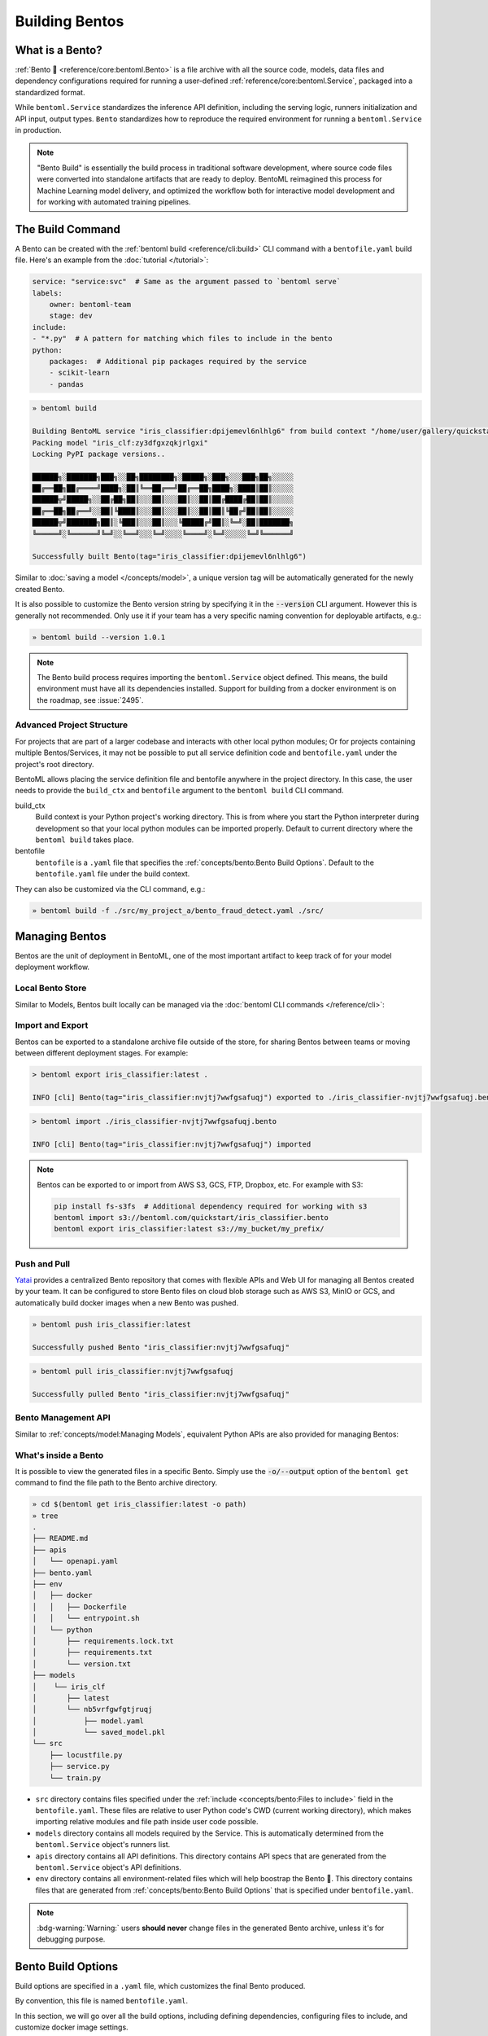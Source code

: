 ===============
Building Bentos
===============

What is a Bento?
----------------

:ref:`Bento 🍱 <reference/core:bentoml.Bento>` is a file archive with all the source
code, models, data files and dependency configurations required for running a
user-defined :ref:`reference/core:bentoml.Service`, packaged into a standardized format.

While ``bentoml.Service`` standardizes the inference API definition, including the
serving logic, runners initialization and API input, output types.
``Bento`` standardizes how to reproduce the required environment for running a
``bentoml.Service`` in production.

.. note::
    "Bento Build" is essentially the build process in traditional software development,
    where source code files were converted into standalone artifacts that are ready to
    deploy. BentoML reimagined this process for Machine Learning model delivery, and
    optimized the workflow both for interactive model development and for working with
    automated training pipelines.


The Build Command
-----------------

A Bento can be created with the :ref:`bentoml build <reference/cli:build>` CLI command
with a ``bentofile.yaml`` build file. Here's an example from the
:doc:`tutorial </tutorial>`:

.. code-block:: yaml

    service: "service:svc"  # Same as the argument passed to `bentoml serve`
    labels:
        owner: bentoml-team
        stage: dev
    include:
    - "*.py"  # A pattern for matching which files to include in the bento
    python:
        packages:  # Additional pip packages required by the service
        - scikit-learn
        - pandas

.. code-block:: bash

    » bentoml build

    Building BentoML service "iris_classifier:dpijemevl6nlhlg6" from build context "/home/user/gallery/quickstart"
    Packing model "iris_clf:zy3dfgxzqkjrlgxi"
    Locking PyPI package versions..
 
    ██████╗░███████╗███╗░░██╗████████╗░█████╗░███╗░░░███╗██╗░░░░░
    ██╔══██╗██╔════╝████╗░██║╚══██╔══╝██╔══██╗████╗░████║██║░░░░░
    ██████╦╝█████╗░░██╔██╗██║░░░██║░░░██║░░██║██╔████╔██║██║░░░░░
    ██╔══██╗██╔══╝░░██║╚████║░░░██║░░░██║░░██║██║╚██╔╝██║██║░░░░░
    ██████╦╝███████╗██║░╚███║░░░██║░░░╚█████╔╝██║░╚═╝░██║███████╗
    ╚═════╝░╚══════╝╚═╝░░╚══╝░░░╚═╝░░░░╚════╝░╚═╝░░░░░╚═╝╚══════╝

    Successfully built Bento(tag="iris_classifier:dpijemevl6nlhlg6")

Similar to :doc:`saving a model </concepts/model>`, a unique version tag will be
automatically generated for the newly created Bento.

It is also possible to customize the Bento version string by specifying it in the
:code:`--version` CLI argument. However this is generally not recommended. Only use it
if your team has a very specific naming convention for deployable artifacts, e.g.:

.. code-block:: bash

    » bentoml build --version 1.0.1

.. note::

    The Bento build process requires importing the ``bentoml.Service`` object
    defined. This means, the build environment must have all its dependencies installed.
    Support for building from a docker environment is on the roadmap, see :issue:`2495`.

Advanced Project Structure
^^^^^^^^^^^^^^^^^^^^^^^^^^

For projects that are part of a larger codebase and interacts with other local python
modules; Or for projects containing multiple Bentos/Services, it may not be possible to
put all service definition code and ``bentofile.yaml`` under the project's root
directory.

BentoML allows placing the service definition file and bentofile anywhere in the project
directory. In this case, the user needs to provide the ``build_ctx`` and
``bentofile`` argument to the ``bentoml build`` CLI command.

build_ctx
    Build context is your Python project's working directory. This is from where you
    start the Python interpreter during development so that your local python modules
    can be imported properly. Default to current directory where the
    ``bentoml build`` takes place.

bentofile
    ``bentofile`` is a ``.yaml`` file that specifies the
    :ref:`concepts/bento:Bento Build Options`. Default to the ``bentofile.yaml``
    file under the build context.

They can also be customized via the CLI command, e.g.:

.. code-block:: bash

    » bentoml build -f ./src/my_project_a/bento_fraud_detect.yaml ./src/


Managing Bentos
---------------

Bentos are the unit of deployment in BentoML, one of the most important artifact to keep
track of for your model deployment workflow.

Local Bento Store
^^^^^^^^^^^^^^^^^

Similar to Models, Bentos built locally can be managed via the
:doc:`bentoml CLI commands </reference/cli>`:

.. tab-set::

    .. tab-item:: List

       .. code-block:: bash

          » bentoml list

          Tag                               Size        Creation Time        Path
          iris_classifier:nvjtj7wwfgsafuqj  16.99 KiB   2022-05-17 21:36:36  ~/bentoml/bentos/iris_classifier/nvjtj7wwfgsafuqj
          iris_classifier:jxcnbhfv6w6kvuqj  19.68 KiB   2022-04-06 22:02:52  ~/bentoml/bentos/iris_classifier/jxcnbhfv6w6kvuqj

    .. tab-item:: Get

       .. code-block:: bash

          » bentoml get iris_classifier:latest

          service: service:svc
          name: iris_classifier
          version: nvjtj7wwfgsafuqj
          bentoml_version: 1.0.0
          creation_time: '2022-05-17T21:36:36.436878+00:00'
          labels:
            owner: bentoml-team
            project: gallery
          models:
          - tag: iris_clf:nb5vrfgwfgtjruqj
            module: bentoml.sklearn
            creation_time: '2022-05-17T21:36:27.656424+00:00'
          runners:
          - name: iris_clf
            runnable_type: SklearnRunnable
            models:
            - iris_clf:nb5vrfgwfgtjruqj
            resource_config:
              cpu: 4.0
              nvidia_gpu: 0.0
          apis:
          - name: classify
            input_type: NumpyNdarray
            output_type: NumpyNdarray


    .. tab-item:: Delete

       .. code-block:: bash

          » bentoml delete iris_classifier:latest -y

          Bento(tag="iris_classifier:nvjtj7wwfgsafuqj") deleted


Import and Export
^^^^^^^^^^^^^^^^^

Bentos can be exported to a standalone archive file outside of the store, for sharing
Bentos between teams or moving between different deployment stages. For example:

.. code:: bash

    > bentoml export iris_classifier:latest .

    INFO [cli] Bento(tag="iris_classifier:nvjtj7wwfgsafuqj") exported to ./iris_classifier-nvjtj7wwfgsafuqj.bento

.. code:: bash

    > bentoml import ./iris_classifier-nvjtj7wwfgsafuqj.bento

    INFO [cli] Bento(tag="iris_classifier:nvjtj7wwfgsafuqj") imported

.. note::

    Bentos can be exported to or import from AWS S3, GCS, FTP, Dropbox, etc. For
    example with S3:

    .. code:: bash

        pip install fs-s3fs  # Additional dependency required for working with s3
        bentoml import s3://bentoml.com/quickstart/iris_classifier.bento
        bentoml export iris_classifier:latest s3://my_bucket/my_prefix/


Push and Pull
^^^^^^^^^^^^^

`Yatai <https://github.com/bentoml/Yatai>`_ provides a centralized Bento repository
that comes with flexible APIs and Web UI for managing all Bentos created by your team.
It can be configured to store Bento files on cloud blob storage such as AWS S3, MinIO
or GCS, and automatically build docker images when a new Bento was pushed.

.. code-block:: bash

  » bentoml push iris_classifier:latest

  Successfully pushed Bento "iris_classifier:nvjtj7wwfgsafuqj"

.. code-block:: bash

  » bentoml pull iris_classifier:nvjtj7wwfgsafuqj

  Successfully pulled Bento "iris_classifier:nvjtj7wwfgsafuqj"

.. image:: /_static/img/yatai-bento-repos.png
   :alt: Yatai Bento Repo UI


Bento Management API
^^^^^^^^^^^^^^^^^^^^

Similar to :ref:`concepts/model:Managing Models`, equivalent Python APIs are also
provided for managing Bentos:

.. tab-set::

    .. tab-item:: Get

        .. code-block:: python

            import bentoml
            bento = bentoml.get("iris_classifier:latest")

            print(bento.tag)
            print(bento.path)
            print(bento.info.to_dict())

    .. tab-item:: List

        .. code-block:: python

            import bentoml
            bentos = bentoml.list()

    .. tab-item:: Import / Export

        .. code-block:: python

            import bentoml
            bentoml.export_bento('my_bento:latest', '/path/to/folder/my_bento.bento')

        .. code-block:: bash

            bentoml.import_bento('/path/to/folder/my_bento.bento')

        .. note::

            Bentos can be exported to or import from AWS S3, GCS, FTP, Dropbox, etc. For
            example: :code:`bentoml.export_bento('my_bento:latest', 's3://my_bucket/folder')`

    .. tab-item:: Push / Pull

        If your team has `Yatai <https://github.com/bentoml/Yatai>`_ setup, you can also
        push local Bentos to Yatai, it provides APIs and Web UI for managing all Bentos
        created by your team, stores Bento files on cloud blob storage such as AWS S3, MinIO
        or GCS, and automatically builds docker images when a new Bento was pushed.

        .. code-block:: bash

            import bentoml
            bentoml.push("iris_classifier:nvjtj7wwfgsafuqj")

        .. code-block:: bash

            bentoml.pull("iris_classifier:nvjtj7wwfgsafuqj")

    .. tab-item:: Delete

        .. code-block:: bash

            import bentoml
            bentoml.delete("iris_classifier:nvjtj7wwfgsafuqj")


What's inside a Bento
^^^^^^^^^^^^^^^^^^^^^

It is possible to view the generated files in a specific Bento. Simply use the
:code:`-o/--output` option of the ``bentoml get`` command to find the file path to
the Bento archive directory.

.. code-block:: bash

    » cd $(bentoml get iris_classifier:latest -o path)
    » tree
    .
    ├── README.md
    ├── apis
    │   └── openapi.yaml
    ├── bento.yaml
    ├── env
    │   ├── docker
    │   │   ├── Dockerfile
    │   │   └── entrypoint.sh
    │   └── python
    │       ├── requirements.lock.txt
    │       ├── requirements.txt
    │       └── version.txt
    ├── models
    │    └── iris_clf
    │       ├── latest
    │       └── nb5vrfgwfgtjruqj
    │           ├── model.yaml
    │           └── saved_model.pkl
    └── src
        ├── locustfile.py
        ├── service.py
        └── train.py


* ``src`` directory contains files specified under the :ref:`include <concepts/bento:Files to include>` field in the ``bentofile.yaml``. These
  files are relative to user Python code's CWD (current working directory), which makes
  importing relative modules and file path inside user code possible.

* ``models`` directory contains all models required by the Service. This is automatically determined from the ``bentoml.Service`` object's runners list.

* ``apis`` directory contains all API definitions. This directory contains API specs
  that are generated from the ``bentoml.Service`` object's API definitions.

* ``env`` directory contains all environment-related files which will help boostrap the Bento 🍱. This directory contains files that are generated
  from :ref:`concepts/bento:Bento Build Options` that is specified under ``bentofile.yaml``.

.. note::

   :bdg-warning:`Warning:` users **should never** change files in the generated Bento
   archive, unless it's for debugging purpose.


Bento Build Options
-------------------

Build options are specified in a ``.yaml`` file, which customizes the final Bento
produced.

By convention, this file is named ``bentofile.yaml``.

In this section, we will go over all the build options, including defining
dependencies, configuring files to include, and customize docker image settings.

Service
^^^^^^^

``service`` is a **required** field which specifies where the
``bentoml.Service`` object is defined. 

In the :doc:`tutorial </tutorial>`, we defined ``service: "service:svc"``, which can be
interpreted as:

- ``service`` refers to the Python module (the ``service.py`` file)
- ``svc`` refers to the ``bentoml.Service`` object created in ``service.py``, with ``svc = bentoml.Service(...)``

.. tip::

   This is synonymous to how the :ref:`bentoml serve <reference/cli:serve>` command specifies a ``bentoml.Service`` target.

   .. code-block:: zsh

                           ┌──────────────┐
          ┌────────────────┤bentofile.yaml│
          │                └───────────┬──┘
          │                            │
          │  service: "service:svc"    │
          │                ─┬─         │
          │                 │          │
          └─────────────────┼──────────┘
                            │
                            │
                            │    ┌────┐
      ┌─────────────────────┼────┤bash│
      │                     │    └──┬─┘
      │                     ▼       │
      │ » bentoml serve service:svc │
      │                             │
      │                             │
      └─────────────────────────────┘


Description
^^^^^^^^^^^

``description`` field allows user to customize documentation for any given Bento.

The description contents must be plain text, optionally in `Markdown <https://daringfireball.net/projects/markdown/syntax>`_ format. Description
can be specified either inline in the ``bentofile.yaml``, or via a file path to an
existing text file:

.. tab-set::

   .. tab-item:: Inline

      .. code-block:: yaml

          service: "service.py:svc"
          description: |
              ## Description For My Bento 🍱

              Use **any markdown syntax** here!

              > BentoML is awesome!
          include:
              ...

   .. tab-item:: File path

      .. code-block:: yaml

          service: "service.py:svc"
          description: "file: ./README.md"
          include:
              ...

.. tip::
    When pointing to a description file, it can be either an absolute path or a relative
    path. The file must exist on the given path upon ``bentoml build`` command run,
    and for relative file path, the current path is set to the ``build_ctx``, which
    default to the directory where ``bentoml build`` was executed from.


Labels
^^^^^^

``labels`` are key-value pairs that are attached to an object.

In BentoML, both ``Bento`` and ``Model`` can have labels attached to them. Labels are intended to
be used to specify identifying attributes of Bentos/Models that are meaningful and
relevant to users, but do not directly imply semantics to the rest of the system.

Labels can be used to organize models and Bentos in `Yatai <https://github.com/bentoml/Yatai>`_,
which also allow users to add or modify labels at any time.

.. code-block:: yaml

   labels:
     owner: bentoml-team
     stage: not-ready

Files to include
^^^^^^^^^^^^^^^^

In the example :ref:`above </concepts/bento:The Build Command>`, the :code:`*.py` includes every Python files under ``build_ctx``.
You can also include other wildcard and directory pattern matching.

.. code-block:: yaml

    ...
    include:
      - "data/"
      - "**/*.py"
      - "config/*.json"
      - "path/to/a/file.csv"


If the include field is not specified, BentoML will include all files under the ``build_ctx`` directory, besides the ones explicitly set to be excluded, as will be demonstrated in :ref:`concepts/bento:Files to exclude`.

.. seealso::

   Both ``include`` and ``exclude`` fields support `gitignore style pattern
   matching.  <https://git-scm.com/docs/gitignore#_pattern_format>`_.


Files to exclude
^^^^^^^^^^^^^^^^

If there are a lot of files under the working directory, another approach is to
only specify which files to be ignored.

``exclude`` field specifies the pathspecs (similar to ``.gitignore`` files) of files to be excluded in the final Bento build. The pathspecs are relative to
the ``build_ctx`` directory.

.. code-block:: yaml

    ...
    include:
    - "data/"
    - "**/*.py"
    exclude:
    - "tests/"
    - "secrets.key"

Users can also opt to place a ``.bentoignore`` file in the ``build_ctx``
directory. This is what a ``.bentoignore`` file would look like:

.. code-block:: bash
   :caption: .bentoignore

   __pycache__/
   *.py[cod]
   *$py.class
   .ipynb_checkpoints/
   training_data/

.. note::

    ``exclude`` is always applied after ``include``.


Python Packages
^^^^^^^^^^^^^^^

Required Python packages for a given Bento can be specified under the ``python.packages`` field.

When a package name is left without a version, BentoML will lock the package to the
version available under the current environment when running ``bentoml build``. User can also specify the
desired version, install from a custom PyPI source, or install from a GitHub repo:

.. code-block:: yaml

    python:
        packages:
        - "numpy"
        - "matplotlib==3.5.1"
        - "package>=0.2,<0.3"
        - "torchvision==0.9.2 --extra-index-url https://download.pytorch.org/whl/lts/1.8/cpu"
        - "git+https://github.com/username/mylib.git@main"

.. note::
    There's no need to specify :code:`bentoml` as a dependency here since BentoML will
    addd the current version of BentoML to the Bento's dependency list by default. User
    can override this by specifying a different BentoML version.


To use a variant of BentoML with additional features such as gRPC, tracing exporters, pydantic
validation, specify the desired variant in the under ``python.packages`` field:

.. tab-set::

   .. tab-item:: gRPC

      .. code-block:: yaml

         python:
           packages:
           - "bentoml[grpc]"

   .. tab-item:: AWS

      .. code-block:: yaml

         python:
           packages:
           - "bentoml[aws]"

   .. tab-item:: JSON IO

      .. code-block:: yaml

         python:
           packages:
           - "bentoml[io-json]"

   .. tab-item:: Image IO

      .. code-block:: yaml

         python:
           packages:
           - "bentoml[io-image]"

   .. tab-item:: Pandas IO

      .. code-block:: yaml

         python:
           packages:
           - "bentoml[io-pandas]"

   .. tab-item:: JSON IO

      .. code-block:: yaml

         python:
           packages:
           - "bentoml[io-json]"

   .. tab-item:: Jaeger

      .. code-block:: yaml

         python:
           packages:
           - "bentoml[tracing-jaeger]"

   .. tab-item:: Zipkin

      .. code-block:: yaml

         python:
           packages:
           - "bentoml[tracing-zipkin]"

   .. tab-item:: OTLP

      .. code-block:: yaml

         python:
           packages:
           - "bentoml[tracing-otlp]"

If you already have a
`requirements.txt <https://pip.pypa.io/en/stable/reference/requirements-file-format/>`_
file that defines python packages for your project, you may also supply a path to the
``requirements.txt`` file directly:

.. code-block:: yaml

    python:
        requirements_txt: "./project-a/ml-requirements.txt"

Pip Install Options
"""""""""""""""""""

Additional ``pip install`` arguments can also be provided.

Note that these arguments will be applied to all packages defined in ``python.packages``, as
well as the ``requirements_txt`` file, if provided.

.. code-block:: yaml

    python:
        requirements_txt: "./requirements.txt"
        index_url: "https://my.mirror.com/simple"
        no_index: False
        trusted_host:
        - "pypi.python.org"
        - "my.mirror.com"
        find_links:
        - "https://download.pytorch.org/whl/cu80/stable.html"
        extra_index_url:
        - "https://<other api token>:@my.mirror.com/pypi/simple"
        - "https://pypi.python.org/simple"
        pip_args: "--pre -U --force-reinstall"

.. note::

    **BentoML by default will cache pip artifacts across all local image builds to speed
    up the build process**.

    If you want to force a re-download instead of using the cache, you can specify the :code:`pip_args: "--no-cache-dir"` option in your
    ``bentofile.yaml``, or use the :code:`--no-cache` option in ``bentoml containerize`` command, e.g.:

    .. code-block::

        » bentoml containerize my_bento:latest --no-cache


PyPI Package Locking
""""""""""""""""""""

By default, BentoML automatically locks all package versions, as well as all packages in
their dependency graph, to the version found in the current build environment, and
generates a :code:`requirements.lock.txt` file. This process uses
`pip-compile <https://github.com/jazzband/pip-tools>`_ under the hood.

If you have already specified a version for all packages, you can optionally disable
this behavior by setting the ``lock_packages`` field to False:

.. code-block:: yaml

    python:
        requirements_txt: "requirements.txt"
        lock_packages: false


Python Wheels
"""""""""""""

Python ``.whl`` files are also supported as a type of dependency to include in a
Bento. Simply provide a path to your ``.whl`` files under the ``wheels``` field.


.. code-block:: yaml

    python:
        wheels:
        - ./lib/my_package.whl


If the wheel is hosted on a local network without TLS, you can indicate
that the domain is safe to pip with the ``trusted_host`` field.

Python Options Table
""""""""""""""""""""

+-------------------+------------------------------------------------------------------------------------+
| Field             | Description                                                                        |
+===================+====================================================================================+
| requirements_txt  | The path to a custom requirements.txt file                                         |
+-------------------+------------------------------------------------------------------------------------+
| packages          | Packages to include in this bento                                                  |
+-------------------+------------------------------------------------------------------------------------+
| lock_packages     | Whether to lock the packages or not                                                |
+-------------------+------------------------------------------------------------------------------------+
| index_url         | Inputs for the ``--index-url`` pip argument                                        |
+-------------------+------------------------------------------------------------------------------------+
| no_index          | Whether to include the ``--no-index`` pip argument                                 |
+-------------------+------------------------------------------------------------------------------------+
| trusted_host      | List of trusted hosts used as inputs using the ``--trusted-host`` pip argument     |
+-------------------+------------------------------------------------------------------------------------+
| find_links        | List of links to find as inputs using the ``--find-links`` pip argument            |
+-------------------+------------------------------------------------------------------------------------+
| extra_index_url   | List of extra index urls as inputs using the ``≈`` pip argument                    |
+-------------------+------------------------------------------------------------------------------------+
| pip_args          | Any additional pip arguments that you would like to add when installing a package  |
+-------------------+------------------------------------------------------------------------------------+
| wheels            | List of paths to wheels to include in the bento                                    |
+-------------------+------------------------------------------------------------------------------------+


Conda Options
^^^^^^^^^^^^^

Conda dependencies can be specified under ``conda`` field. For example:

.. code-block:: yaml

    conda:
        channels:
        - default
        dependencies:
        - h2o
        pip:
        - "scikit-learn==1.2.0"

When ``channels`` filed is left unspecified, BentoML will use the community
maintained ``conda-forge`` channel as the default.

Optionally, you can export all dependencies from a preexisting conda environment to
an ``environment.yml`` file, and provide this file in your ``bentofile.yaml``
config:

Export conda environment:

.. code-block:: bash

    » conda env export > environment.yml

In your ``bentofile.yaml``:

.. code-block:: yaml

    conda:
        environment_yml: "./environment.yml"


.. note::

    Unlike Python packages, BentoML does not support locking conda packages versions
    automatically. It is recommended for users to specify a version in the config file.

.. seealso::

    When ``conda`` options are provided, BentoML will select a docker base image
    that comes with Miniconda pre-installed in the generated Dockerfile. Note that only
    the ``debian`` and ``alpine`` distro support ``conda``. Learn more at
    the :ref:`concepts/bento:Docker Options` section below.


Conda Options Table
"""""""""""""""""""

+------------------+----------------------------------------------------------------------------------------------------------------------------------+
| Field            | Description                                                                                                                      |
+==================+==================================================================================================================================+
| environment_yml  | Path to a conda environment file to copy into the bento. If specified, this file will overwrite any additional option specified  |
+------------------+----------------------------------------------------------------------------------------------------------------------------------+
| channels         | Custom conda channels to use. If not specified will use ``conda-forge``                                                          |
+------------------+----------------------------------------------------------------------------------------------------------------------------------+
| dependencies     | Custom conda dependencies to include in the environment                                                                          |
+------------------+----------------------------------------------------------------------------------------------------------------------------------+
| pip              | The specific ``pip`` conda dependencies to include                                                                               |
+------------------+----------------------------------------------------------------------------------------------------------------------------------+


Docker Options
^^^^^^^^^^^^^^

BentoML makes it easy to deploy a Bento to a Docker container. This section discuss the
available options for customizing the docker image generated from a Bento.

Here's a basic Docker options configuration:

.. code-block:: yaml

    docker:
        distro: debian
        python_version: "3.8.12"
        cuda_version: "11.6.2"
        system_packages:
          - libblas-dev
          - liblapack-dev
          - gfortran
        env:
          - FOO=value1
          - BAR=value2

.. note::

   BentoML leverage `BuildKit <https://github.com/moby/buildkit>`_, a cache-efficient builder toolkit,
   to containerize Bentos 🍱.

   BuildKit comes with `Docker 18.09 <https://docs.docker.com/develop/develop-images/build_enhancements/>`_. This means
   if you are using Docker via Docker Desktop, BuildKit will be available by default.

   However, if you are using a standalone version of Docker, you can install
   BuildKit by following the instructions `here <https://github.com/docker/buildx#installing>`_.

OS Distros
""""""""""

The following OS distros are currently supported in BentoML:

- ``debian``: **default**, similar to Ubuntu
- ``alpine``: A minimal Docker image based on Alpine Linux
- ``ubi8``: Red Hat Universal Base Image
- ``amazonlinux``: Amazon Linux 2

Some of the distros may not support using conda or specifying CUDA for GPU. Here is the
support matrix for all distros:

+------------------+-----------------------------+-----------------+----------------------+
| Distro           |  Available Python Versions  | Conda Support   | CUDA Support (GPU)   |
+==================+=============================+=================+======================+
| debian           |  3.7, 3.8, 3.9, 3.10        |  Yes            |  Yes                 |
+------------------+-----------------------------+-----------------+----------------------+
| alpine           |  3.7, 3.8, 3.9, 3.10        |  Yes            |  No                  |
+------------------+-----------------------------+-----------------+----------------------+
| ubi8             |  3.8, 3.9                   |  No             |  Yes                 |
+------------------+-----------------------------+-----------------+----------------------+
| amazonlinux      |  3.7, 3.8                   |  No             |  No                  |
+------------------+-----------------------------+-----------------+----------------------+

.. TODO::
    Document image supported architectures


GPU support
"""""""""""

The ``cuda_version`` field specifies the target CUDA version to install on the
the generated docker image. Currently, the following CUDA version are supported:

* ``"11.6.2"``
* ``"11.4.3"``
* ``"11.2.2"``

BentoML will also install additional packages required for given target CUDA version.

.. code-block:: yaml

    docker:
        cuda_version: "11.6.2"

If you need a different cuda version that is not currently supported in BentoML, it is
possible to install it by specifying it in the ``system_packages`` or via the
``setup_script``.

.. dropdown:: Installing custom CUDA version with conda
   :icon: code


   We will demonstrate how you can install custom cuda version via conda.

   Add the following to your ``bentofile.yaml``:

   .. code-block:: yaml

      conda:
        channels:
        - conda-forge
        - nvidia
        - defaults
        dependencies:
        - cudatoolkit-dev=10.1
        - cudnn=7.6.4
        - cxx-compiler=1.0
        - mpi4py=3.0 # installs cuda-aware openmpi
        - matplotlib=3.2
        - networkx=2.4
        - numba=0.48
        - pandas=1.0

   Then proceed with ``bentoml build`` and ``bentoml containerize`` respectively:

   .. code-block:: bash

      » bentoml build

      » bentoml containerize <bento>:<tag>


Setup Script
""""""""""""

For advanced Docker customization, you can also use a ``setup_script`` to inject
arbitrary user provided script during the image build process. For example, with NLP
projects you can pre-download NLTK data in the image with:

In your ``bentofile.yaml``:

.. code-block:: yaml

    ...
    python:
      packages:
        - nltk
    docker:
      setup_script: "./setup.sh"

In the ``setup.sh`` file:

.. code-block:: bash

    #!/bin/bash
    set -euxo pipefail

    echo "Downloading NLTK data.."
    python -m nltk.downloader all

Now build a new bento and then run `bentoml containerize MY_BENTO --progress plain` to
view the docker image build progress. The newly built docker image will contain
pre-downloaded NLTK dataset.

.. tip::

    When working with bash scripts, it is recommended to add ``set -euxo pipefail``
    to the beginning. Especially when `set -e` is missing, the script will fail silently
    without raising an exception during ``bentoml containerize``. Learn more about
    `Bash Set builtin <https://www.gnu.org/software/bash/manual/html_node/The-Set-Builtin.html>`_.

It is also possible to provide a Python script for initializing the docker image. Here's
an example:

In ``bentofile.yaml``:

.. code-block:: yaml

    ...
    python:
      packages:
          - nltk
    docker:
      setup_script: "./setup.py"

In the ``setup.py`` file:

.. code-block:: python

    #!/usr/bin/env python

    import nltk

    print("Downloading NLTK data..")
    nltk.download('treebank')

.. note::

    Pay attention to ``#!/bin/bash`` and ``#!/usr/bin/env python`` in the
    first line of the example scripts above. They are known as `Shebang <https://en.wikipedia.org/wiki/Shebang_(Unix)>`_
    and they are required in a setup script provided to BentoML.

Setup script is always executed after the specified Python packages, conda dependencies,
and system packages are installed. Thus user can import and utilize those libraries in
their setup script for the initialization process.

Enable features for your Bento
""""""""""""""""""""""""""""""

Users can optionally pass in the ``--enable-features`` flag to ``bentoml containerize`` to
enable additional features for the generated Bento container image.

This maps directly 1-to-1 with BentoML's pip installable features. For example:

+----------------------------------------------------------------------------------------+------------------------------+---------------------------------------+
| Feature                                                                                | ``pip install``              | ``--enable-features``                 |
+========================================================================================+==============================+=======================================+
| gRPC                                                                                   | ``bentoml[grpc]``            | ``--enable-features=grpc``            |
+----------------------------------------------------------------------------------------+------------------------------+---------------------------------------+
| `gRPC Channelz <https://grpc.io/blog/a-short-introduction-to-channelz/>`_              | ``bentoml[grpc-channelz]``   | ``--enable-features=grpc-channelz``   |
+----------------------------------------------------------------------------------------+------------------------------+---------------------------------------+
| `gRPC Reflection <https://github.com/grpc/grpc/blob/master/doc/server-reflection.md>`_ | ``bentoml[grpc-reflection]`` | ``--enable-features=grpc-reflection`` |
+----------------------------------------------------------------------------------------+------------------------------+---------------------------------------+
| :ref:`Jaeger Exporter <guides/tracing:Tracing>`                                        | ``bentoml[tracing-jaeger]``  | ``--enable-features=tracing-jaeger``  |
+----------------------------------------------------------------------------------------+------------------------------+---------------------------------------+
| :ref:`OTLP Exporter <guides/tracing:Tracing>`                                          | ``bentoml[tracing-otlp]``    | ``--enable-features=tracing-otlp``    |
+----------------------------------------------------------------------------------------+------------------------------+---------------------------------------+
| :ref:`Zipkin Exporter <guides/tracing:Tracing>`                                        | ``bentoml[tracing-zipkin]``  | ``--enable-features=tracing-zipkin``  |
+----------------------------------------------------------------------------------------+------------------------------+---------------------------------------+
| AWS                                                                                    | ``bentoml[aws]``             | ``--enable-features=aws``             |
+----------------------------------------------------------------------------------------+------------------------------+---------------------------------------+
| Image                                                                                  | ``bentoml[io-image]``        | ``--enable-features=io-image``        |
+----------------------------------------------------------------------------------------+------------------------------+---------------------------------------+
| Pandas                                                                                 | ``bentoml[io-pandas]``       | ``--enable-features=io-pandas``       |
+----------------------------------------------------------------------------------------+------------------------------+---------------------------------------+
| Pydantic                                                                               | ``bentoml[io-json]``         | ``--enable-features=io-json``         |
+----------------------------------------------------------------------------------------+------------------------------+---------------------------------------+

Advanced Options
""""""""""""""""

For advanced customization for generating docker images, see :doc:`/guides/containerization`:

1. :ref:`Using base image <guides/containerization:Custom Base Image>`
2. :ref:`Using dockerfile template <guides/containerization:Dockerfile Template>`

Docker Options Table
""""""""""""""""""""


+---------------------+-------------------------------------------------------------------------------------------------------------------------------------------+
| Field               | Description                                                                                                                               |
+=====================+===========================================================================================================================================+
| distro              | The OS distribution on the Docker image, Default to ``debian``.                                                                           |
+---------------------+-------------------------------------------------------------------------------------------------------------------------------------------+
| python_version      | Specify which python to include on the Docker image [`3.7`, `3.8`, `3.9`, `3.10`]. Default to the Python version in build environment.    |
+---------------------+-------------------------------------------------------------------------------------------------------------------------------------------+
| cuda_version        | Specify the cuda version to install on the Docker image [:code:`11.6.2`].                                                                 |
+---------------------+-------------------------------------------------------------------------------------------------------------------------------------------+
| env                 | Declare environment variables in the generated Dockerfile.                                                                                |
+---------------------+-------------------------------------------------------------------------------------------------------------------------------------------+
| setup_script        | A python or shell script that executes during docker build time.                                                                          |
+---------------------+-------------------------------------------------------------------------------------------------------------------------------------------+
| base_image          | A user-provided docker base image. This will override all other custom attributes of the image.                                           |
+---------------------+-------------------------------------------------------------------------------------------------------------------------------------------+
| dockerfile_template | Customize the generated dockerfile by providing a Jinja2 template that extends the default dockerfile.                                    |
+---------------------+-------------------------------------------------------------------------------------------------------------------------------------------+
